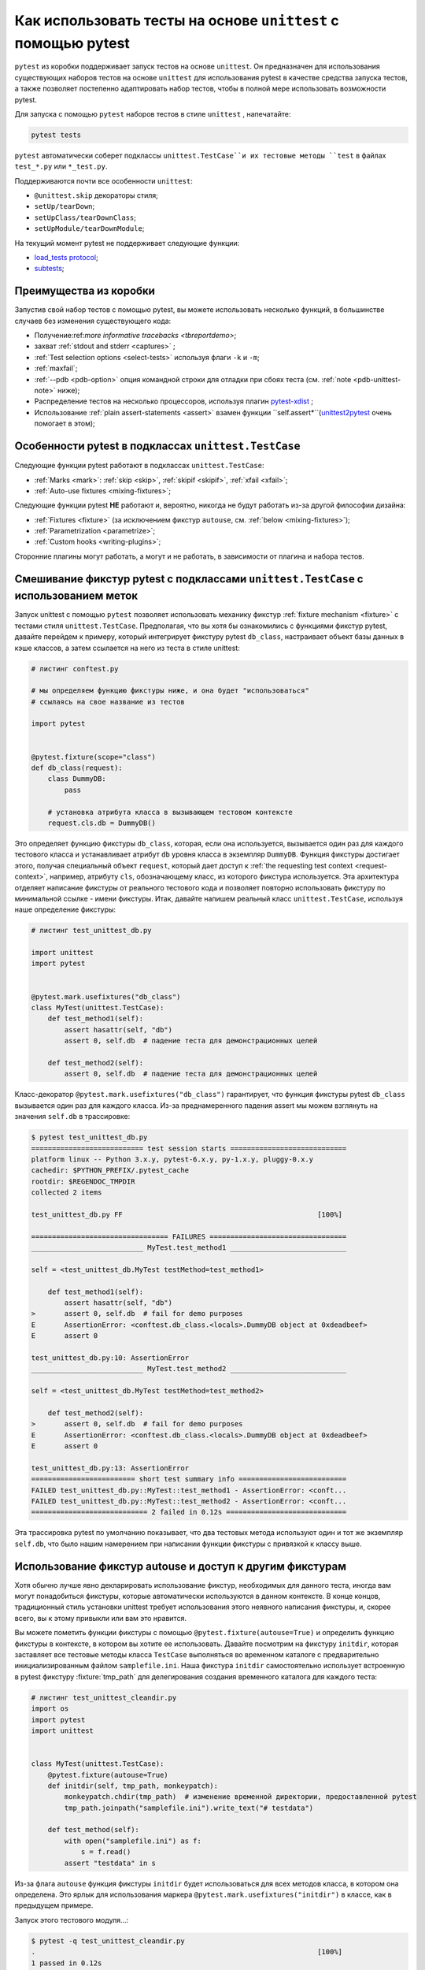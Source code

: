 
.. _`unittest.TestCase`:
.. _`unittest`:

Как использовать тесты на основе ``unittest`` с помощью pytest
================================================================

``pytest`` из коробки поддерживает запуск тестов на основе ``unittest``. Он предназначен для использования
существующих наборов тестов на основе ``unittest`` для использования pytest в качестве средства запуска
тестов, а также позволяет постепенно адаптировать набор тестов, чтобы в полной мере использовать
возможности pytest.

Для запуска с помощью ``pytest`` наборов тестов в стиле ``unittest`` , напечатайте:

.. code-block:: bash

    pytest tests


``pytest`` автоматически соберет  подклассы ``unittest.TestCase``и их тестовые методы ``test``
в файлах ``test_*.py`` или ``*_test.py``.

Поддерживаются почти все особенности ``unittest``:

* ``@unittest.skip`` декораторы стиля;
* ``setUp/tearDown``;
* ``setUpClass/tearDownClass``;
* ``setUpModule/tearDownModule``;

.. _`load_tests protocol`: https://docs.python.org/3/library/unittest.html#load-tests-protocol
.. _`subtests`: https://docs.python.org/3/library/unittest.html#distinguishing-test-iterations-using-subtests

На текущий момент pytest не поддерживает следующие функции:

* `load_tests protocol`_;
* `subtests`_;

Преимущества из коробки
--------------------------

Запустив свой набор тестов с помощью pytest, вы можете использовать несколько функций, в большинстве
случаев без изменения существующего кода:

* Получение:ref:`more informative tracebacks <tbreportdemo>`;
* захват :ref:`stdout and stderr <captures>` ;
* :ref:`Test selection options <select-tests>` используя флаги ``-k`` и ``-m``;
* :ref:`maxfail`;
* :ref:`--pdb <pdb-option>` опция командной строки для отладки при сбоях теста
  (см. :ref:`note <pdb-unittest-note>` ниже);
* Распределение тестов на несколько процессоров, используя плагин `pytest-xdist <https://pypi.org/project/pytest-xdist/>`_ ;
* Использование :ref:`plain assert-statements <assert>` взамен функции ``self.assert*``(`unittest2pytest
  <https://pypi.org/project/unittest2pytest/>`__ очень помогает в этом);


Особенности pytest в подклассах ``unittest.TestCase``
------------------------------------------------------

Следующие функции pytest работают в подклассах ``unittest.TestCase``:

* :ref:`Marks <mark>`: :ref:`skip <skip>`, :ref:`skipif <skipif>`, :ref:`xfail <xfail>`;
* :ref:`Auto-use fixtures <mixing-fixtures>`;

Следующие функции pytest **НЕ** работают и, вероятно, никогда не будут работать из-за другой философии дизайна:

* :ref:`Fixtures <fixture>` (за исключением фикстур ``autouse``, см. :ref:`below <mixing-fixtures>`);
* :ref:`Parametrization <parametrize>`;
* :ref:`Custom hooks <writing-plugins>`;


Сторонние плагины могут работать, а могут и не работать, в зависимости от плагина и набора тестов.

.. _mixing-fixtures:

Смешивание фикстур pytest с подклассами ``unittest.TestCase`` с использованием меток
--------------------------------------------------------------------------------------

Запуск unittest с помощью ``pytest`` позволяет использовать механику фикстур
:ref:`fixture mechanism <fixture>` с тестами стиля ``unittest.TestCase``. Предполагая, что вы хотя бы
ознакомились с функциями фикстур pytest, давайте перейдем к примеру, который интегрирует фикстуру
pytest ``db_class``, настраивает объект базы данных в кэше классов, а затем ссылается на него из
теста в стиле unittest:

.. code-block:: python

    # листинг conftest.py

    # мы определяем функцию фикстуры ниже, и она будет "использоваться"
    # ссылаясь на свое название из тестов

    import pytest


    @pytest.fixture(scope="class")
    def db_class(request):
        class DummyDB:
            pass

        # установка атрибута класса в вызывающем тестовом контексте
        request.cls.db = DummyDB()

Это определяет функцию фикстуры ``db_class``, которая, если она используется, вызывается один раз для
каждого тестового класса и устанавливает атрибут ``db`` уровня класса в экземпляр ``DummyDB``. Функция фикстуры
достигает этого, получая специальный объект ``request``, который дает доступ к :ref:`the requesting test context <request-context>`,
например, атрибуту ``cls``, обозначающему класс, из которого фикстура используется. Эта архитектура
отделяет написание фикстуры от реального тестового кода и позволяет повторно использовать фикстуру по
минимальной ссылке - имени фикстуры. Итак, давайте напишем реальный класс ``unittest.TestCase``, используя
наше определение фикстуры:

.. code-block:: python

    # листинг test_unittest_db.py

    import unittest
    import pytest


    @pytest.mark.usefixtures("db_class")
    class MyTest(unittest.TestCase):
        def test_method1(self):
            assert hasattr(self, "db")
            assert 0, self.db  # падение теста для демонстрационных целей

        def test_method2(self):
            assert 0, self.db  # падение теста для демонстрационных целей

Класс-декоратор ``@pytest.mark.usefixtures("db_class")`` гарантирует, что функция фикстуры pytest
``db_class`` вызывается один раз для каждого класса.
Из-за преднамеренного падения assert мы можем взглянуть на значения ``self.db`` в трассировке:

.. code-block:: pytest

    $ pytest test_unittest_db.py
    =========================== test session starts ============================
    platform linux -- Python 3.x.y, pytest-6.x.y, py-1.x.y, pluggy-0.x.y
    cachedir: $PYTHON_PREFIX/.pytest_cache
    rootdir: $REGENDOC_TMPDIR
    collected 2 items

    test_unittest_db.py FF                                               [100%]

    ================================= FAILURES =================================
    ___________________________ MyTest.test_method1 ____________________________

    self = <test_unittest_db.MyTest testMethod=test_method1>

        def test_method1(self):
            assert hasattr(self, "db")
    >       assert 0, self.db  # fail for demo purposes
    E       AssertionError: <conftest.db_class.<locals>.DummyDB object at 0xdeadbeef>
    E       assert 0

    test_unittest_db.py:10: AssertionError
    ___________________________ MyTest.test_method2 ____________________________

    self = <test_unittest_db.MyTest testMethod=test_method2>

        def test_method2(self):
    >       assert 0, self.db  # fail for demo purposes
    E       AssertionError: <conftest.db_class.<locals>.DummyDB object at 0xdeadbeef>
    E       assert 0

    test_unittest_db.py:13: AssertionError
    ========================= short test summary info ==========================
    FAILED test_unittest_db.py::MyTest::test_method1 - AssertionError: <conft...
    FAILED test_unittest_db.py::MyTest::test_method2 - AssertionError: <conft...
    ============================ 2 failed in 0.12s =============================

Эта трассировка pytest по умолчанию показывает, что два тестовых метода используют один и тот же
экземпляр ``self.db``, что было нашим намерением при написании функции фикстуры с привязкой к классу выше.


Использование фикстур autouse и доступ к другим фикстурам
--------------------------------------------------------------

Хотя обычно лучше явно декларировать использование фикстур, необходимых для данного теста, иногда вам
могут понадобиться фикстуры, которые автоматически используются в данном контексте. В конце
концов, традиционный стиль установки unittest требует использования этого неявного написания фикстуры,
и, скорее всего, вы к этому привыкли или вам это нравится.

Вы можете пометить функции фикстуры с помощью ``@pytest.fixture(autouse=True)``
и определить функцию фикстуры в контексте, в котором вы хотите ее использовать.
Давайте посмотрим на фикстуру ``initdir``, которая заставляет все тестовые методы класса ``TestCase``
выполняться во временном каталоге с предварительно инициализированным файлом ``samplefile.ini``.
Наша фикстура ``initdir`` самостоятельно использует встроенную в pytest фикстуру :fixture:`tmp_path`
для делегирования создания временного каталога для каждого теста:

.. code-block:: python

    # листинг test_unittest_cleandir.py
    import os
    import pytest
    import unittest


    class MyTest(unittest.TestCase):
        @pytest.fixture(autouse=True)
        def initdir(self, tmp_path, monkeypatch):
            monkeypatch.chdir(tmp_path)  # изменение временной директории, предоставленной pytest
            tmp_path.joinpath("samplefile.ini").write_text("# testdata")

        def test_method(self):
            with open("samplefile.ini") as f:
                s = f.read()
            assert "testdata" in s

Из-за флага ``autouse`` функция фикстуры ``initdir`` будет использоваться для всех методов класса, в
котором она определена.  Это ярлык для использования маркера ``@pytest.mark.usefixtures("initdir")``
в классе, как в предыдущем примере.

Запуск этого тестового модуля...:

.. code-block:: pytest

    $ pytest -q test_unittest_cleandir.py
    .                                                                    [100%]
    1 passed in 0.12s

... дает нам один пройденный тест, потому что функция фикстуры ``initdir`` была выполнена перед
``test_method``.

.. note::

   методы ``unittest.TestCase`` не могут напрямую получать аргументы фикстуры как реализацию, которая
   может повлиять на возможность запуска общего набора тестов unittest.TestCase.

   Вышеприведенные примеры ``usefixtures`` и ``autouse`` должны помочь соединении фикстур pytest с
   наборами unittest.

   Вы также можете постепенно перейти от создания подклассов ``unittest.TestCase`` к *простым assert*,
   а затем постепенно извлекать пользу из использования полного набора функций pytest.

.. _pdb-unittest-note:

.. note::

   Из-за архитектурных различий между двумя фреймворками, этапы ``setup`` и ``teardown`` для тестов на
   основе ``unittest`` выполняется во время фазы ``вызова`` тестирования, а не в стандартной ``setup`` и
   ``teardown`` ``pytest``. Это может быть важно понимать в некоторых ситуациях, особенно при
   рассмотрении ошибок. Например, если пакет на основе ``unittest`` обнаруживает ошибки во время
   ``setup``, ``pytest`` не будет сообщать об ошибках во время фазы ``setup`` и вместо этого вызовет
   ошибку во время ``вызова``.
